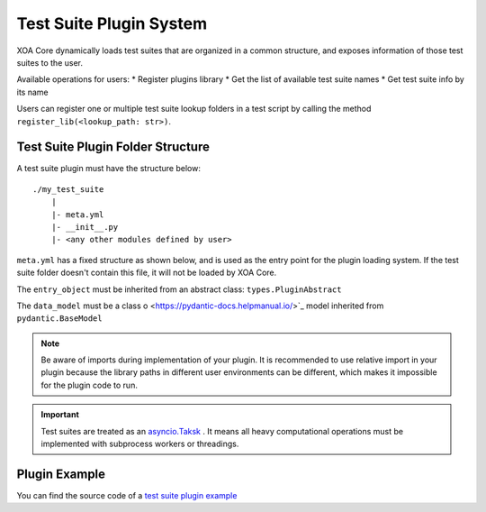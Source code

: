 .. _plugin_sys:

Test Suite Plugin System
========================

XOA Core dynamically loads test suites that are organized in a common structure, and exposes information of those test suites to the user.

Available operations for users:
* Register plugins library
* Get the list of available test suite names
* Get test suite info by its name

Users can register one or multiple test suite lookup folders in a test script by calling the method ``register_lib(<lookup_path: str>)``.

Test Suite Plugin Folder Structure
----------------------------------

A test suite plugin must have the structure below:

::

    ./my_test_suite
        |
        |- meta.yml
        |- __init__.py
        |- <any other modules defined by user>


``meta.yml`` has a fixed structure as shown below, and is used as the entry point for the plugin loading system. If the test suite folder doesn't contain this file, it will not be loaded by XOA Core.

.. code-block:: yaml
    :caption: ``meta.yml`` example
    :linenos:

    name: "RFC-2544[Frame Loss]" # Plugin name
    version: "1.0" # Plugin curren version
    core_version: ">=1.0.0" # compatible to xoa-core version
    author: # Optional list of authors
        - "ACO"
    entry_object: "FrameLossTest" # class name of script entry point
    data_model: "FrameLossModel"  # class name of test suite data model

The ``entry_object`` must be inherited from an abstract class: ``types.PluginAbstract``

The ``data_model`` must be a class o <https://pydantic-docs.helpmanual.io/>`_ model inherited from ``pydantic.BaseModel``

.. note::

    Be aware of imports during implementation of your plugin. It is recommended to use relative import in your plugin because the library paths in different user environments can be different, which makes it impossible for the plugin code to run.

.. important::
    
    Test suites are treated as an `asyncio.Taksk <https://docs.python.org/3/library/asyncio-task.html#id2>`_ . It means all heavy computational operations must be implemented with subprocess workers or threadings.

Plugin Example
--------------

You can find the source code of a `test suite plugin example <https://github.com/xenanetworks/open-automation-core/tree/main/examples/billet_plugin_example/FrameLoss.>`_